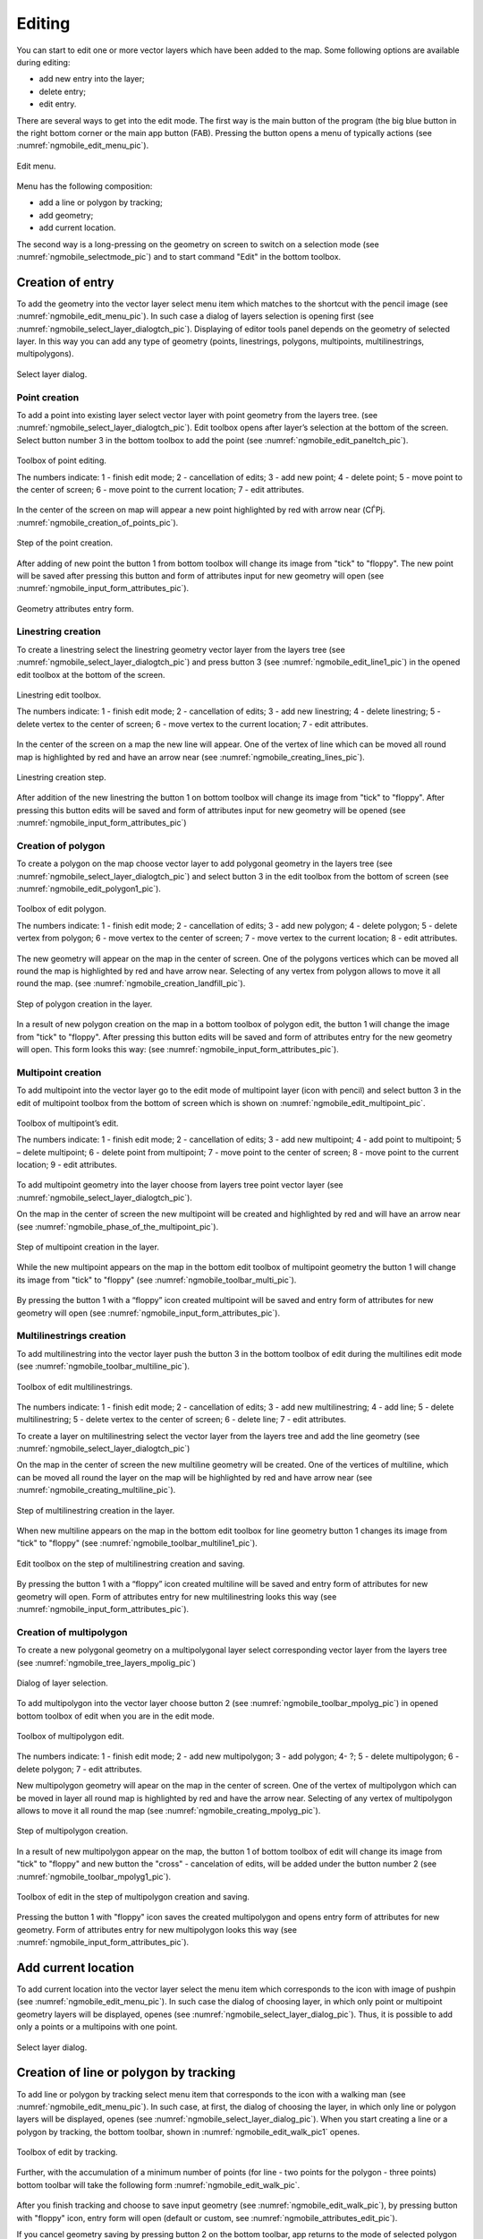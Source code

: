 .. sectionauthor:: Дмитрий Барышников <dmitry.baryshnikov@nextgis.ru>

.. _ngmobile_editing:

Editing
=======

You can start to edit one or more vector layers which have been added to the map. 
Some following options are available during editing:

* add new entry into the layer;
* delete entry;
* edit entry.

There are several ways to get into the edit mode. The first way is the main button of the program (the big blue button in the right bottom corner or the main app button (FAB). Pressing the button opens a menu of typically actions (see :numref:`ngmobile_edit_menu_pic`).

.. figure:: _static/edit_menu.png
   :name: ngmobile_edit_menu_pic
   :align: center
   :width: 6cm
   
   Edit menu.

Menu has the following composition:

* add a line or polygon by tracking;
* add geometry;
* add current location.

The second way is a long-pressing on the geometry on screen to switch on a selection mode (see :numref:`ngmobile_selectmode_pic`) and to start command "Edit" in the bottom toolbox.

Creation of entry
-----------------

To add the geometry into the vector layer select menu item which matches to the shortcut with the pencil image (see :numref:`ngmobile_edit_menu_pic`). In such case a dialog of layers selection is opening first (see :numref:`ngmobile_select_layer_dialogtch_pic`). Displaying of editor tools panel depends on the geometry of selected layer. In this way you can add any type of geometry (points, linestrings, polygons, multipoints, multilinestrings, multipolygons).

.. figure:: _static/select_layer_dialogtch.png
   :name: ngmobile_select_layer_dialogtch_pic
   :align: center
   :width: 6cm
   
   Select layer dialog.

Point creation
^^^^^^^^^^^^^^

To add a point into existing layer select vector layer with point geometry from the layers tree. (see :numref:`ngmobile_select_layer_dialogtch_pic`). Edit toolbox opens after layer’s selection at the bottom of the screen. Select button number 3 in the bottom toolbox to add the point (see :numref:`ngmobile_edit_paneltch_pic`).

.. figure:: _static/ngmobile_edit_point.png
   :name: ngmobile_edit_paneltch_pic
   :align: center
   :width: 8cm
   
   Toolbox of point editing.

   The numbers indicate: 1 - finish edit mode; 2 - cancellation of edits; 3 - add new point; 4 - delete point; 5 - move point to the center of screen; 6 - move point to the current location; 7 - edit attributes.

In the center of the screen on map will appear a new point highlighted by red with arrow near (СЃРј. :numref:`ngmobile_creation_of_points_pic`).

.. figure:: _static/creation_of_points.png
   :name: ngmobile_creation_of_points_pic
   :align: center
   :width: 6cm

   Step of the point creation.

After adding of new point the button 1 from bottom toolbox will change its image from "tick" to "floppy". The new point  will be saved after pressing this button and form of attributes input for new geometry will open (see :numref:`ngmobile_input_form_attributes_pic`).

.. figure:: _static/input_form_attributes.png
   :name: ngmobile_input_form_attributes_pic
   :align: center
   :width: 6cm
   
   Geometry attributes entry form.

Linestring creation
^^^^^^^^^^^^^^^^^^^

To create a linestring select the linestring geometry vector layer from the layers tree  (see :numref:`ngmobile_select_layer_dialogtch_pic`) and press button 3 (see :numref:`ngmobile_edit_line1_pic`) in the opened edit toolbox at the bottom of the screen.

.. figure:: _static/ngmobile_edit_line.png
   :name: ngmobile_edit_line1_pic
   :align: center
   :width: 8cm
   
   Linestring edit toolbox.

   The numbers indicate: 1 - finish edit mode; 2 - cancellation of edits; 3 - add new linestring; 4 - delete linestring; 5 - delete vertex to the center of screen; 6 - move vertex to the current location; 7 - edit attributes.

In the center of the screen on a map the new line will appear. One of the vertex of line which can be moved all round map is highlighted by red and have an arrow near (see :numref:`ngmobile_creating_lines_pic`).

.. figure:: _static/creating_lines.png
   :name: ngmobile_creating_lines_pic
   :align: center
   :width: 6cm

   Linestring creation step.

After addition of the new linestring the button 1 on bottom toolbox will change its image from "tick" to "floppy". After pressing this button edits will be saved and form of attributes input for new geometry will be opened (see :numref:`ngmobile_input_form_attributes_pic`)

Creation of polygon
^^^^^^^^^^^^^^^^^^^

To create a polygon on the map choose vector layer to add polygonal geometry in the layers tree (see :numref:`ngmobile_select_layer_dialogtch_pic`) and select button 3 in the edit toolbox from the bottom of screen (see :numref:`ngmobile_edit_polygon1_pic`).

.. figure:: _static/ngmobile_edit_polygon.png
   :name: ngmobile_edit_polygon1_pic
   :align: center
   :width: 8cm
   
   Toolbox of edit polygon.

   The numbers indicate: 1 - finish edit mode; 2 - cancellation of edits; 3 - add new polygon; 4 - delete polygon; 5 - delete vertex from polygon; 6 - move vertex to the center of screen; 7 - move vertex to the current location; 8 - edit attributes.

The new geometry will appear on the map in the center of screen. One of the polygons vertices which can be moved all round the map is highlighted by red and have arrow near. Selecting of any vertex from polygon allows to move it all round the map. (see :numref:`ngmobile_creation_landfill_pic`).

.. figure:: _static/creation_landfill.png
   :name: ngmobile_creation_landfill_pic
   :align: center
   :width: 6cm

   Step of polygon creation in the layer.

In a result of new polygon creation on the map in a bottom toolbox of polygon edit, the button 1 will change the image from "tick" to "floppy". After pressing this button edits will be saved and form of attributes entry for the new geometry will open. This form looks this way: (see :numref:`ngmobile_input_form_attributes_pic`).

Multipoint creation
^^^^^^^^^^^^^^^^^^^

To add multipoint into the vector layer go to the edit mode of multipoint layer (icon with pencil) and select button 3 in the edit of multipoint toolbox from the bottom of screen which is shown on :numref:`ngmobile_edit_multipoint_pic`.

.. figure:: _static/ngmobile_edit_multipoint.png
   :name: ngmobile_edit_multipoint_pic
   :align: center
   :width: 8cm
   
   Toolbox of multipoint’s edit.

   The numbers indicate: 1 - finish edit mode; 2 - cancellation of edits; 3 - add new multipoint; 4 - add point to multipoint; 5 – delete multipoint; 6 - delete point from multipoint; 7 - move point to the center of screen; 8 - move point to the current location; 9 - edit attributes.

To add multipoint geometry into the layer choose from layers tree point vector layer (see :numref:`ngmobile_select_layer_dialogtch_pic`).

On the map in the center of screen the new multipoint will be created and highlighted by red and will have an arrow near (see :numref:`ngmobile_phase_of_the_multipoint_pic`).

.. figure:: _static/phase_of_the_multipoint.png
   :name: ngmobile_phase_of_the_multipoint_pic
   :align: center
   :width: 6cm

   Step of multipoint creation in the layer.

While the new multipoint appears on the map in the bottom edit toolbox of multipoint geometry the button 1 will change its image from "tick" to "floppy" (see :numref:`ngmobile_toolbar_multi_pic`).

.. figure:: _static/toolbar_multi.png
   :name: ngmobile_toolbar_multi_pic
   :align: center
   :width: 6cm
  
	Toolbox of edit on the step of multipoint creation and saving.

By pressing the button 1 with a “floppy” icon created multipoint will be saved and entry form of attributes for new geometry will open (see :numref:`ngmobile_input_form_attributes_pic`).

Multilinestrings creation
^^^^^^^^^^^^^^^^^^^^^^^^^

To add multilinestring into the vector layer push the button 3 in the bottom toolbox of edit during the multilines edit mode (see :numref:`ngmobile_toolbar_multiline_pic`).

.. figure:: _static/toolbar_multiline.png
   :name: ngmobile_toolbar_multiline_pic
   :align: center
   :width: 6cm
   
   Toolbox of edit multilinestrings.

The numbers indicate: 1 - finish edit mode; 2 - cancellation of edits; 3 - add new multilinestring; 4 - add line; 5 - delete multilinestring; 5 - delete vertex to the center of screen; 6 - delete line; 7 - edit attributes.

To create a layer on multilinestring select the vector layer from the layers tree and add the line geometry (see :numref:`ngmobile_select_layer_dialogtch_pic`)

On the map in the center of screen the new multiline geometry will be created. One of the vertices of multiline, which can be moved all round the layer on the map will be highlighted by red and have arrow near (see :numref:`ngmobile_creating_multiline_pic`).

.. figure:: _static/creating_multiline.png
   :name: ngmobile_creating_multiline_pic
   :align: center
   :width: 6cm

   Step of multilinestring creation in the layer.

When new multiline appears on the map in the bottom edit toolbox for line geometry button 1 changes its image from "tick" to "floppy" (see :numref:`ngmobile_toolbar_multiline1_pic`).

.. figure:: _static/toolbar_multiline1.png
   :name: ngmobile_toolbar_multiline1_pic
   :align: center
   :width: 6cm

   Edit toolbox on the step of multilinestring creation and saving.

By pressing the button 1 with a “floppy” icon created multiline will be saved and entry form of attributes for new geometry will open. Form of attributes entry for new multilinestring looks this way (see :numref:`ngmobile_input_form_attributes_pic`).

Creation of multipolygon
^^^^^^^^^^^^^^^^^^^^^^^^

To create a new polygonal geometry on a multipolygonal layer select corresponding vector layer from the layers tree (see :numref:`ngmobile_tree_layers_mpolig_pic`)

.. figure:: _static/tree_layers_mpolig.png
   :name: ngmobile_tree_layers_mpolig_pic
   :align: center
   :width: 6cm

   Dialog of layer selection.

To add multipolygon into the vector layer choose button 2 (see :numref:`ngmobile_toolbar_mpolyg_pic`) in opened bottom toolbox of edit when you are in the edit mode.

.. figure:: _static/toolbar_mpolyg.png
   :name: ngmobile_toolbar_mpolyg_pic
   :align: center
   :width: 6cm

   Toolbox of multipolygon edit.

The numbers indicate: 1 - finish edit mode; 2 - add new multipolygon; 3 - add polygon; 4- ?; 5 - delete multipolygon; 6 - delete polygon; 7 - edit attributes.

New multipolygon geometry will apear on the map in the center of screen. One of the vertex of multipolygon which can be moved in layer all round map is highlighted by red and have the arrow near. Selecting of any vertex of multipolygon allows to move it all round the map (see :numref:`ngmobile_creating_mpolyg_pic`).

.. figure:: _static/creating_mpolyg.png
   :name: ngmobile_creating_mpolyg_pic
   :align: center
   :width: 6cm

   Step of multipolygon creation.

In a result of new multipolygon appear on the map, the button 1 of bottom toolbox of edit will change its image from "tick" to "floppy" and new button the "cross" - cancelation of edits, will be added under the button number 2 (see :numref:`ngmobile_toolbar_mpolyg1_pic`).

.. figure:: _static/toolbar_mpolyg1.png
   :name: ngmobile_toolbar_mpolyg1_pic
   :align: center
   :width: 6cm

   Toolbox of edit in the step of multipolygon creation and saving.

Pressing the button 1 with "floppy" icon saves the created multipolygon and opens entry form of attributes for new geometry. Form of attributes entry for new multipolygon looks this way (see :numref:`ngmobile_input_form_attributes_pic`).

Add current location 
--------------------

To add current location into the vector layer select the menu item which corresponds to the icon with image of pushpin (see :numref:`ngmobile_edit_menu_pic`). In such case the dialog of choosing layer, in which only point or multipoint geometry layers will be displayed, openes (see :numref:`ngmobile_select_layer_dialog_pic`). Thus, it is possible to add only a points or a multipoins with one point.

.. figure:: _static/ngmobile_selectlayer.png
   :name: ngmobile_select_layer_dialog_pic
   :align: center
   :width: 6cm
   
   Select layer dialog.

Creation of line or polygon by tracking
---------------------------------------

To add line or polygon by tracking select menu item that corresponds to the icon with a walking man (see :numref:`ngmobile_edit_menu_pic`). In such case, at first, the dialog of choosing the layer, in which only line or polygon layers will be displayed, openes (see :numref:`ngmobile_select_layer_dialog_pic`). When you start creating a line or a polygon by tracking, the bottom toolbar, shown in :numref:`ngmobile_edit_walk_pic1` openes.


.. figure:: _static/edit_panel_circumvention_tools.png
   :name: ngmobile_edit_walk_pic1
   :align: center
   :width: 6cm
   
   Toolbox of edit by tracking.

Further, with the accumulation of a minimum number of points (for line - two points for the polygon - three points) bottom toolbar will take the following form :numref:`ngmobile_edit_walk_pic`.

.. figure:: _static/ngmobile_edit_walk.png
   :name: ngmobile_edit_walk_pic
   :align: center
   :width: 6cm

   Toolbox of editing by tracking.

  The numbers indicate:  1 - save entered feature; 2 - cancel tracking enter mode; 3 - edits of tracking enter.

After you finish tracking and choose to save input geometry (see :numref:`ngmobile_edit_walk_pic`), by pressing button with "floppy" icon, entry form will open (default or custom, see :numref:`ngmobile_attributes_edit_pic`). 

If you cancel geometry saving by pressing button 2 on the bottom toolbar, app returns to the mode of selected polygon layer editing.

If you open the settings menu while tracking by pressing button 3 on the bottom toolbox, the window of settings shown on :numref:`ngmobile_settings_place_pic` opens. Changes made in this dialog box, affects not only the tracking input, but also on the displaying of current location.

.. note::
	If you choose the location settings in this way (minimum update time 2 sec or more, minimum update distance 10 m or more) operating system begins to filter runouts.

Geometry changing
-----------------

Hold for a long time your finger on the geometry of vector layer to go to the edit mode of existing geometry. In a result of this action the map window switches into the action selection mode (see :numref:`ngmobile_selectmode_pic`). 

.. figure:: _static/ngmobile_selectmode.png
   :name: ngmobile_selectmode_pic
   :align: center
   :height: 11cm
   
   Window of map in selection mode.

   The numbers indicate: 1 - selected geometry; 2 - attribute view; 3 - geometry delete; 4 - geometry edit; 5 - completion of selection mode.

If information bar is opened it is hidden and instead of it, bottom toolbox is displayed, which is composed of the command "Go to edit of selected geometry" (see :ref:`ngmobile_editing`). This command is designated as a pencil icon. If you press it the bottom toolbox with relevant to existing geometry, buttons for edit this geometry appear.

Edit points
^^^^^^^^^^^

In the mode of edit points bottom toolbox is opened :numref:`ngmobile_edit_point_pic`.

.. figure:: _static/ngmobile_edit_point.png
   :name: ngmobile_edit_point_pic
   :align: center
   :width: 8cm
   
   Toolbox of edit points.

   The numbers indicate: 1 - finish edit mode; 2 - cancellation of edits; 3 - add new point; 4 - delete point; 5 - move point to the center of screen; 6 - move point to the current location; 8 - edit attributes. 

User can select a point existing in the layer (it will be highlighted by red and have arrow near) or create the new one (new point will be created in the center of screen, will be highlighted by red and have arrow near).

Next, the selected point can be shifted just by pulling it out or pulling arrow pointing on it. Furthermore, the point can be shifted to the screen center (see :numref:`ngmobile_edit_point_pic` p. 5) or in the current location (see :numref:`ngmobile_edit_point_pic` p. 6), by choosing appropriate commands at the bottom toolbox.

By default, the cancel button (see :numref:`ngmobile_edit_point_pic` p. 2) is shown  only after some edits.

Multipoint edit.
^^^^^^^^^^^^^^^

In the mode of multipoint edit the bottom toolbox opens
:numref:`ngmobile_edit_multipoint1_pic`.

.. figure:: _static/ngmobile_edit_multipoint.png
   :name: ngmobile_edit_multipoint1_pic
   :align: center
   :width: 8cm
   
   Toolbox of multipoint edit.

   The numbers indicate: 1 - finish edit mode; 2 - cancellation of edits; 3 - add new multipoint; 4 - add point to multipoint; 5 - delete multipoint; 6 - delete point from multipoint; 7 - move point to the center of screen; 8 - move point to the current location; 9 - edit attributes.

While multipoint edit all included points are selected. Current point is highlighted by red color and have arrow near.

Edit bar allows to delete all points from multipoint or selected point. You can do following operations with selected point:

* delete;
* move to the center of screen;
* move to the current location.

You can also add a point to multipoint (see :numref:`ngmobile_edit_multipoint_pic` 
p. 4).

Linestring edit
^^^^^^^^^^^^^^^

In the mode of line edit the bottom toolbox will open :numref:`ngmobile_edit_line_pic`.


.. figure:: _static/ngmobile_edit_line.png
   :name: ngmobile_edit_line_pic
   :align: center
   :width: 8cm
   
   Toolbox of line edit.

   The numbers indicate: 1 - finish edit mode; 2 - cancellation of edits; 3 - add new line; 4 - delete line; 5 - move point to the center of screen; 6 - move point to the current location; 8 - edit attributes.

All vertices in the line are allocated while editing. Current vertex is highlighted by red color and have arrow near. Furthermore, center of line segment between  vertices is indicated. While selecting the center of segment by finger, new vertex addes to the line and immediately becomes selected. You can move vertex after it has been added.

Edit toolbar allows to delete all vertices from line (delete line) or selected vertex.

.. note::
	If only one vertex will remain in the line, this line will be deleted.

There are following operations available for selected vertex in line:

* delete;
* move to the center of screen;
* move to the current location.

When you add a new line in the center of the screen the new line is creating by default. It consists of two points. By adding a point you can stretch the line to change its configuration.

Multiline edit
^^^^^^^^^^^^^^

To enter the edit mode of existing geometry you need to keep your finger on the vector layer geometries for a long time. As a result, window of map is switching to action selection mode (see :numref:`ngmobile_window_mode_selection_ml_pic`). 

.. figure:: _static/window_mode_selection_ml.png
   :name: ngmobile_window_mode_selection_ml_pic
   :align: center
   :height: 11cm
   
   Window of map in the selection mode.

In the multiline edit mode the bottom toolbox become opened, there the icon with pencil is placed. This icon allows to start edit of selected geometry on the layer (see :ref:`ngmobile_editing`). By pressing on the pencil icon bottom toolbox appears. There you can find buttons appropriated to the available geometry for its editing. In a process of multiline edit all vertices belonged to the multiline are selected. Current vertex is highlighted by red and have an arrow near (see :numref:`ngmobile_Map_window_edit_mode_ml_pic`). 

.. figure:: _static/Map_window_edit_mode_ml.png
   :name: ngmobile_Map_window_edit_mode_ml_pic
   :align: center
   :height: 11cm  

   Map window in the edit mode.

Edit toolbox allows to delete all vertices from multiline (delete multiline) or selected point.

Polygon edit
^^^^^^^^^^^^

In the polygon edit mode bottom toolbox become opened :numref:`ngmobile_edit_polygon_pic`.

.. figure:: _static/ngmobile_edit_polygon.png
   :name: ngmobile_edit_polygon_pic
   :align: center
   :width: 8cm
   
   Toolbox of polygon edit.

   The numbers indicate: 1 - finish edit mode; 2 - cancellation of edits; 3 - add new polygon; 4 - delete polygon; 5 - delete vertex from polygon; 6 - move vertex to the center of screen; 7 - move vertex to current location; 8 - edit attributes.

During the multiline edit all vertices belonged to the multiline are selected (both the outer contour, and the each inner ring). Current vertex is highlighted by red and have an arrow near. In addition, between the vertices on the ring of the polygon (external or internal) center of line segment become marked. When you select the center of line segment by finger the new vertex is added to the ring and immediately become selected. You can move vertex after it has been added.

Edit toolbox allows to delete all vertices from polygon (delete polygon) or selected vertex.

.. note::
	If only two vertices will remain in the polygon - polygon will be deleted.

There are following operations are available for selected vertex in the ring of polygon:

* delete;
* move to the center of screen;
* move into the current location.

When you add the polygon, in the center of screen there will be created the polygon which consists of three vertices.

.. note::
	An addition of the inner rings is not supported yet.

Multipolygon edit
^^^^^^^^^^^^^^^^^

To enter the edit mode of existing geometry you need to keep your finger on the vector layer geometries for a long time. As a result, window of map is switching to action selection mode (see :numref:`ngmobile_window_mode_selection_ml_pic`).

.. figure:: _static/window_mode_selection_ml.png
   :name: ngmobile_window_mode_selection_ml_pic
   :align: center
   :height: 11cm
   
   Window map in the selection mode.

In the multipolygon edit mode the bottom toolbox opens, where the icon with pencil is placed. This icon allows to start edit of selected geometry on the layer (see :ref:`ngmobile_editing`). By pressing on the pencil icon bottom toolbox appears. There you can find buttons appropriated to the available geometry for its editing. (see :numref:`ngmobile_edit_mode_pic`). 

.. figure:: _static/edit_mode.png
   :name: ngmobile_edit_mode_pic
   :align: center
   :height: 11cm  

   Map window in edit mode.

Edit toolbar allows to delete all vertices from multipolygon (delete multipolygon) or selected vertex.

Attributes edit
---------------

When changes are made in the layer button 1 on the edit bar (see :numref:`ngmobile_edit_point_pic`) changes from "tick" to "floppy" and the cancel button appears in the toolbar.

Standart attributes form edit
^^^^^^^^^^^^^^^^^^^^^^^^^^^^^

After pressing button 1 the dialog of attributes edit will open (see :numref:`ngmobile_attributes_edit_pic`). Button 2 is a cancel of edits.

.. note::

	If you close dialog of attributes edit without applying changes (button 2 :numref:`ngmobile_attributes_edit_pic`) nothing saves (any adding or edits of geometry, any attributes).

Press button 2 to cancel edits (see :numref:`ngmobile_edit_point_pic` p. 2). Edit can be canceled only before pressing the "Save" button in the dialog of attributes edit which opens after pressing button with "floppy" icon.

Save or cancel edits to edit the new record. The current geometry will be overwritten during editing of record If you select the new geometry create button.

If you activate the button 7 when geometry is selected (see :numref:`ngmobile_edit_point_pic` p. 7), the dialog of attributes edit of this geometry opens (see :numref:`ngmobile_attributes_edit_pic`). Dialog of attributes edit is a vertical list of field names and controls for each type of attributes:

* text field - for text and digits
* date picker - for date and time

After selection of layer the form of attributes edit will be open (see :numref:`ngmobile_attributes_edit_pic`). 

.. figure:: _static/ngmobile_edit_attributes.png
   :name: ngmobile_attributes_edit_pic
   :align: center
   :width: 6cm
   
   Window of attributes edit.

   The numbers indicate: 1 - return to previous menu; 2 - save edits; 3 - cancel edits; 4 - additional operations menu.

.. note::
	In the dialog of layer selection only visible layers are shown. The dialog is shown only if there are few layers. If a suitable layer is only one, attributes edit form opens instantly.

Customizable attributes edit form
^^^^^^^^^^^^^^^^^^^^^^^^^^^^^^^^^

If the layer is compared customizable form, this form will be open. In the result of made changes and saving this changes in the vector layer a dialog form of attributes edit will open. Dialog of attributes edit has the following entry fields:

* Text;
* Space;
* Text field;
* List; Tandem list;
* Checkbox;
* Radio button;
* Date Picker;
* Photo.

The "Text" information field serves to make additional textual explanation to information about created geometry.

The "Space" field is required for increasing of interval between the fields (see :numref:`ngmobile_text_probel_pic`).

.. figure:: _static/text_probel.png
   :name: ngmobile_text_probel_pic
   :align: center
   :width: 8cm

   "Text" and "Space" fields.

The "Text field" information input field is necessary to enter text or figures, depending on the field type (see :numref:`ngmobile_text_pole_pic`). 

.. figure:: _static/text_pole.png
   :name: ngmobile_text_pole_pic
   :align: center
   :width: 8cm

   "Text field" entry field.

The "List" and "Tandem list" information entry fields are necessary for storing and fast selection of one of the values included to the selection list, for example, "List" - region/subject/the republic/territory, "Tandem list" - district/area/administrative unit in the region/subject/the republic/territory (see :numref:`ngmobile_spisok_pic`). 

.. figure:: _static/spisok.png
   :name: ngmobile_spisok_pic
   :align: center
   :width: 8cm

   The "List" / "Tandem list" entry fields.

The "Checkbox" information entry field turns on or off a value (see :numref:`ngmobile_flag_pic`). 

.. figure:: _static/flag.png
   :name: ngmobile_flag_pic
   :align: center
   :width: 8cm

   The "Checkbox" entry field.

Entry field "Radio-button 1", "Radio-button 2" is a switcher which allows to select one element from a limited set of mutually exclusive options (see :numref:`ngmobile_radio_kn_pic`). 

.. figure:: _static/radio_kn.png
   :name: ngmobile_radio_kn_pic
   :align: center
   :width: 8cm

   "Radio-button" entry field.

The "Date picker" information entry field is an element which is used to select a date, time or both of them (see :numref:`ngmobile_date_pic`). 

.. figure:: _static/date.png
   :name: ngmobile_date_pic
   :align: center
   :width: 8cm 

   "Date picker" entry form.

The "Photo" field is necessary for creation of photo or load existing photos (see :numref:`ngmobile_photo_pic`). 

.. figure:: _static/photo.png
   :name: ngmobile_photo_pic
   :align: center
   :width: 8cm 
 
 	The "Photo" entry form.

After filling of all necessary attributes for saving edits press the button :numref:`ngmobile_attributes_edit_pic` p. 2. Pressing the buttons 1 or 3 returns to the window of map without saving. Point will not be added.

